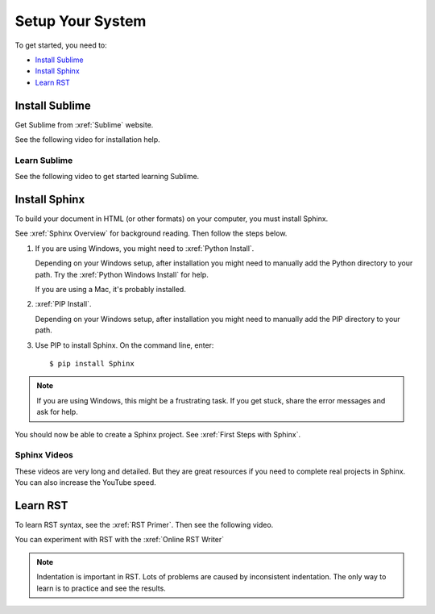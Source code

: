 

Setup Your System
###################

To get started, you need to:

* `Install Sublime`_
* `Install Sphinx`_
* `Learn RST`_

Install Sublime
****************

Get Sublime from :xref:`Sublime` website.

See the following video for installation help.

.. youtube:: W9q8CwDKIEw

Learn Sublime
==============

See the following video to get started learning Sublime.

.. youtube:: SVkR1ZkNusI?list=PLpcSpRrAaOaqQMDlCzE_Y6IUUzaSfYocK

Install Sphinx
****************

To build your document in HTML (or other formats) on your computer, you must
install Sphinx.

See :xref:`Sphinx Overview` for background reading. Then follow the steps below.

#. If you are using Windows, you might need to :xref:`Python Install`.

   Depending on your Windows setup, after installation you might need to manually add the Python directory to your path. Try the :xref:`Python Windows Install` for help.

   If you are using a Mac, it's probably installed.

#. :xref:`PIP Install`.

   Depending on your Windows setup, after installation you might need to manually add the PIP directory to your path.

#. Use PIP to install Sphinx. On the command line, enter::

   $ pip install Sphinx

.. note:: If you are using Windows, this might be a frustrating task. If you get stuck, share the error messages and ask for help.

You should now be able to create a Sphinx project. See :xref:`First Steps with Sphinx`.

Sphinx Videos
=============

These videos are very long and detailed. But they are great resources if
you need to complete real projects in Sphinx. You can also increase the
YouTube speed.

.. youtube:: hM4I58TA72g

.. youtube:: QNHM7q2hLh8


Learn RST
*************

To learn RST syntax, see the :xref:`RST Primer`. Then see the following video.

.. youtube:: hM4I58TA72g

You can experiment with RST with the :xref:`Online RST Writer`

.. note:: Indentation is important in RST. Lots of problems are caused by inconsistent indentation. The only way to learn is to practice and see the results.
